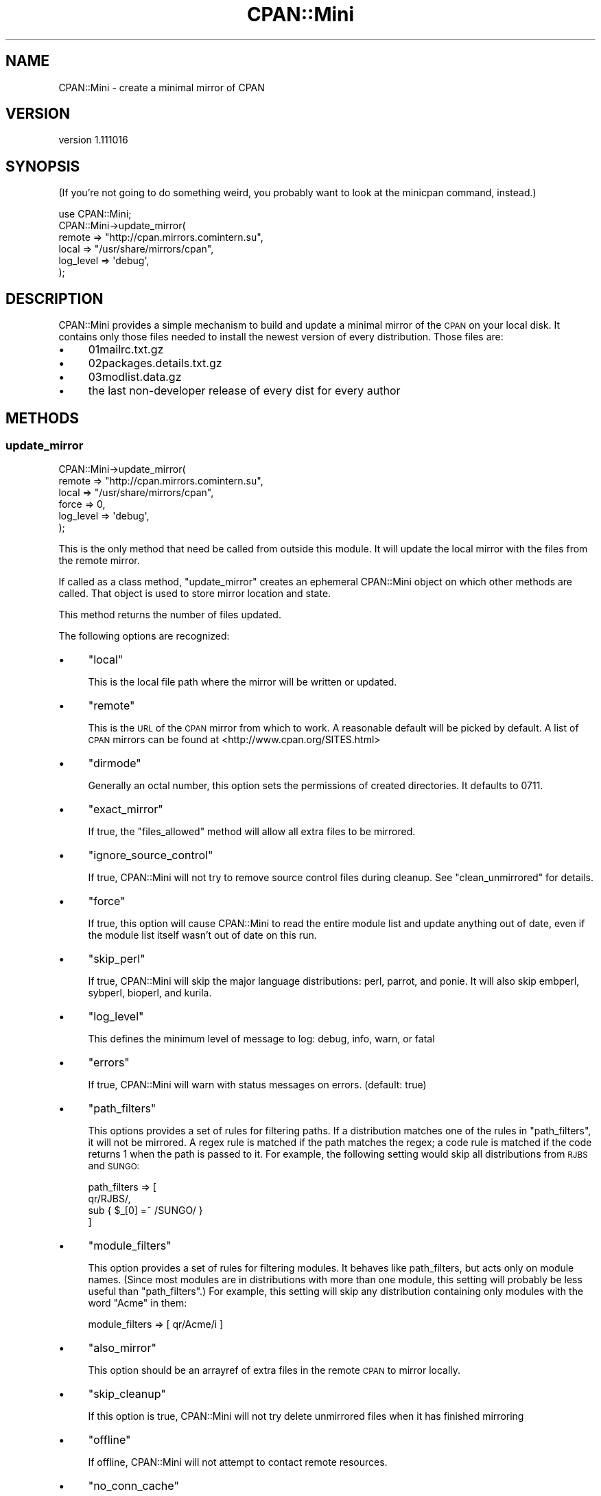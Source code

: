 .\" Automatically generated by Pod::Man 4.14 (Pod::Simple 3.40)
.\"
.\" Standard preamble:
.\" ========================================================================
.de Sp \" Vertical space (when we can't use .PP)
.if t .sp .5v
.if n .sp
..
.de Vb \" Begin verbatim text
.ft CW
.nf
.ne \\$1
..
.de Ve \" End verbatim text
.ft R
.fi
..
.\" Set up some character translations and predefined strings.  \*(-- will
.\" give an unbreakable dash, \*(PI will give pi, \*(L" will give a left
.\" double quote, and \*(R" will give a right double quote.  \*(C+ will
.\" give a nicer C++.  Capital omega is used to do unbreakable dashes and
.\" therefore won't be available.  \*(C` and \*(C' expand to `' in nroff,
.\" nothing in troff, for use with C<>.
.tr \(*W-
.ds C+ C\v'-.1v'\h'-1p'\s-2+\h'-1p'+\s0\v'.1v'\h'-1p'
.ie n \{\
.    ds -- \(*W-
.    ds PI pi
.    if (\n(.H=4u)&(1m=24u) .ds -- \(*W\h'-12u'\(*W\h'-12u'-\" diablo 10 pitch
.    if (\n(.H=4u)&(1m=20u) .ds -- \(*W\h'-12u'\(*W\h'-8u'-\"  diablo 12 pitch
.    ds L" ""
.    ds R" ""
.    ds C` ""
.    ds C' ""
'br\}
.el\{\
.    ds -- \|\(em\|
.    ds PI \(*p
.    ds L" ``
.    ds R" ''
.    ds C`
.    ds C'
'br\}
.\"
.\" Escape single quotes in literal strings from groff's Unicode transform.
.ie \n(.g .ds Aq \(aq
.el       .ds Aq '
.\"
.\" If the F register is >0, we'll generate index entries on stderr for
.\" titles (.TH), headers (.SH), subsections (.SS), items (.Ip), and index
.\" entries marked with X<> in POD.  Of course, you'll have to process the
.\" output yourself in some meaningful fashion.
.\"
.\" Avoid warning from groff about undefined register 'F'.
.de IX
..
.nr rF 0
.if \n(.g .if rF .nr rF 1
.if (\n(rF:(\n(.g==0)) \{\
.    if \nF \{\
.        de IX
.        tm Index:\\$1\t\\n%\t"\\$2"
..
.        if !\nF==2 \{\
.            nr % 0
.            nr F 2
.        \}
.    \}
.\}
.rr rF
.\" ========================================================================
.\"
.IX Title "CPAN::Mini 3"
.TH CPAN::Mini 3 "2014-08-08" "perl v5.32.0" "User Contributed Perl Documentation"
.\" For nroff, turn off justification.  Always turn off hyphenation; it makes
.\" way too many mistakes in technical documents.
.if n .ad l
.nh
.SH "NAME"
CPAN::Mini \- create a minimal mirror of CPAN
.SH "VERSION"
.IX Header "VERSION"
version 1.111016
.SH "SYNOPSIS"
.IX Header "SYNOPSIS"
(If you're not going to do something weird, you probably want to look at the
minicpan command, instead.)
.PP
.Vb 1
\&  use CPAN::Mini;
\&
\&  CPAN::Mini\->update_mirror(
\&    remote => "http://cpan.mirrors.comintern.su",
\&    local  => "/usr/share/mirrors/cpan",
\&    log_level => \*(Aqdebug\*(Aq,
\&  );
.Ve
.SH "DESCRIPTION"
.IX Header "DESCRIPTION"
CPAN::Mini provides a simple mechanism to build and update a minimal mirror of
the \s-1CPAN\s0 on your local disk.  It contains only those files needed to install
the newest version of every distribution.  Those files are:
.IP "\(bu" 4
01mailrc.txt.gz
.IP "\(bu" 4
02packages.details.txt.gz
.IP "\(bu" 4
03modlist.data.gz
.IP "\(bu" 4
the last non-developer release of every dist for every author
.SH "METHODS"
.IX Header "METHODS"
.SS "update_mirror"
.IX Subsection "update_mirror"
.Vb 6
\&  CPAN::Mini\->update_mirror(
\&    remote => "http://cpan.mirrors.comintern.su",
\&    local  => "/usr/share/mirrors/cpan",
\&    force  => 0,
\&    log_level => \*(Aqdebug\*(Aq,
\&  );
.Ve
.PP
This is the only method that need be called from outside this module.  It will
update the local mirror with the files from the remote mirror.
.PP
If called as a class method, \f(CW\*(C`update_mirror\*(C'\fR creates an ephemeral CPAN::Mini
object on which other methods are called.  That object is used to store mirror
location and state.
.PP
This method returns the number of files updated.
.PP
The following options are recognized:
.IP "\(bu" 4
\&\f(CW\*(C`local\*(C'\fR
.Sp
This is the local file path where the mirror will be written or updated.
.IP "\(bu" 4
\&\f(CW\*(C`remote\*(C'\fR
.Sp
This is the \s-1URL\s0 of the \s-1CPAN\s0 mirror from which to work.  A reasonable default
will be picked by default.  A list of \s-1CPAN\s0 mirrors can be found at
<http://www.cpan.org/SITES.html>
.IP "\(bu" 4
\&\f(CW\*(C`dirmode\*(C'\fR
.Sp
Generally an octal number, this option sets the permissions of created
directories.  It defaults to 0711.
.IP "\(bu" 4
\&\f(CW\*(C`exact_mirror\*(C'\fR
.Sp
If true, the \f(CW\*(C`files_allowed\*(C'\fR method will allow all extra files to be mirrored.
.IP "\(bu" 4
\&\f(CW\*(C`ignore_source_control\*(C'\fR
.Sp
If true, CPAN::Mini will not try to remove source control files during
cleanup. See \f(CW\*(C`clean_unmirrored\*(C'\fR for details.
.IP "\(bu" 4
\&\f(CW\*(C`force\*(C'\fR
.Sp
If true, this option will cause CPAN::Mini to read the entire module list and
update anything out of date, even if the module list itself wasn't out of date
on this run.
.IP "\(bu" 4
\&\f(CW\*(C`skip_perl\*(C'\fR
.Sp
If true, CPAN::Mini will skip the major language distributions: perl, parrot,
and ponie.  It will also skip embperl, sybperl, bioperl, and kurila.
.IP "\(bu" 4
\&\f(CW\*(C`log_level\*(C'\fR
.Sp
This defines the minimum level of message to log: debug, info, warn, or fatal
.IP "\(bu" 4
\&\f(CW\*(C`errors\*(C'\fR
.Sp
If true, CPAN::Mini will warn with status messages on errors.  (default: true)
.IP "\(bu" 4
\&\f(CW\*(C`path_filters\*(C'\fR
.Sp
This options provides a set of rules for filtering paths.  If a distribution
matches one of the rules in \f(CW\*(C`path_filters\*(C'\fR, it will not be mirrored.  A regex
rule is matched if the path matches the regex; a code rule is matched if the
code returns 1 when the path is passed to it.  For example, the following
setting would skip all distributions from \s-1RJBS\s0 and \s-1SUNGO:\s0
.Sp
.Vb 4
\& path_filters => [
\&   qr/RJBS/,
\&   sub { $_[0] =~ /SUNGO/ }
\& ]
.Ve
.IP "\(bu" 4
\&\f(CW\*(C`module_filters\*(C'\fR
.Sp
This option provides a set of rules for filtering modules.  It behaves like
path_filters, but acts only on module names.  (Since most modules are in
distributions with more than one module, this setting will probably be less
useful than \f(CW\*(C`path_filters\*(C'\fR.)  For example, this setting will skip any
distribution containing only modules with the word \*(L"Acme\*(R" in them:
.Sp
.Vb 1
\& module_filters => [ qr/Acme/i ]
.Ve
.IP "\(bu" 4
\&\f(CW\*(C`also_mirror\*(C'\fR
.Sp
This option should be an arrayref of extra files in the remote \s-1CPAN\s0 to mirror
locally.
.IP "\(bu" 4
\&\f(CW\*(C`skip_cleanup\*(C'\fR
.Sp
If this option is true, CPAN::Mini will not try delete unmirrored files when it
has finished mirroring
.IP "\(bu" 4
\&\f(CW\*(C`offline\*(C'\fR
.Sp
If offline, CPAN::Mini will not attempt to contact remote resources.
.IP "\(bu" 4
\&\f(CW\*(C`no_conn_cache\*(C'\fR
.Sp
If true, no connection cache will be established.  This is mostly useful as a
workaround for connection cache failures.
.SS "new"
.IX Subsection "new"
.Vb 1
\&  my $minicpan = CPAN::Mini\->new;
.Ve
.PP
This method constructs a new CPAN::Mini object.  Its parameters are described
above, under \f(CW\*(C`update_mirror\*(C'\fR.
.SS "mirror_indices"
.IX Subsection "mirror_indices"
.Vb 1
\&  $minicpan\->mirror_indices;
.Ve
.PP
This method updates the index files from the \s-1CPAN.\s0
.SS "mirror_file"
.IX Subsection "mirror_file"
.Vb 1
\&  $minicpan\->mirror_file($path, $skip_if_present)
.Ve
.PP
This method will mirror the given file from the remote to the local mirror,
overwriting any existing file unless \f(CW$skip_if_present\fR is true.
.SS "file_allowed"
.IX Subsection "file_allowed"
.Vb 1
\&  next unless $minicpan\->file_allowed($filename);
.Ve
.PP
This method returns true if the given file is allowed to exist in the local
mirror, even if it isn't one of the required mirror files.
.PP
By default, only dot-files are allowed.  If the \f(CW\*(C`exact_mirror\*(C'\fR option is true,
all files are allowed.
.SS "clean_unmirrored"
.IX Subsection "clean_unmirrored"
.Vb 1
\&  $minicpan\->clean_unmirrored;
.Ve
.PP
This method looks through the local mirror's files.  If it finds a file that
neither belongs in the mirror nor is allowed (see the \f(CW\*(C`file_allowed\*(C'\fR method),
\&\f(CW\*(C`clean_file\*(C'\fR is called on the file.
.PP
If you set \f(CW\*(C`ignore_source_control\*(C'\fR to a true value, then this doesn't clean
up files that belong to source control systems. Currently this ignores:
.PP
.Vb 3
\&        .cvs .cvsignore
\&        .svn .svnignore
\&        .git .gitignore
.Ve
.PP
Send patches for other source control files that you would like to have added.
.SS "clean_file"
.IX Subsection "clean_file"
.Vb 1
\&  $minicpan\->clean_file($filename);
.Ve
.PP
This method, called by \f(CW\*(C`clean_unmirrored\*(C'\fR, deletes the named file.  It returns
true if the file is successfully unlinked.  Otherwise, it returns false.
.SS "log_warn"
.IX Subsection "log_warn"
.SS "log"
.IX Subsection "log"
.SS "log_debug"
.IX Subsection "log_debug"
.Vb 1
\&  $minicpan\->log($message);
.Ve
.PP
This will log (print) the given message unless the log level is too low.
.PP
\&\f(CW\*(C`log\*(C'\fR, which logs at the \fIinfo\fR level, may also be called as \f(CW\*(C`trace\*(C'\fR for
backward compatibility reasons.
.SS "read_config"
.IX Subsection "read_config"
.Vb 1
\&  my %config = CPAN::Mini\->read_config(\e%options);
.Ve
.PP
This routine returns a set of arguments that can be passed to CPAN::Mini's
\&\f(CW\*(C`new\*(C'\fR or \f(CW\*(C`update_mirror\*(C'\fR methods.  It will look for a file called
\&\fI.minicpanrc\fR in the user's home directory as determined by
File::HomeDir.
.SS "config_file"
.IX Subsection "config_file"
.Vb 1
\&  my $config_file = CPAN::Mini\->config_file( { options } );
.Ve
.PP
This routine returns the config file name. It first looks at for the
\&\f(CW\*(C`config_file\*(C'\fR setting, then the \f(CW\*(C`CPAN_MINI_CONFIG\*(C'\fR environment
variable, then the default \fI~/.minicpanrc\fR, and finally the
\&\fICPAN/Mini/minicpan.conf\fR. It uses the first defined value it finds.
If the filename it selects does not exist, it returns false.
.PP
\&\s-1OPTIONS\s0 is an optional hash reference of the \f(CW\*(C`CPAN::Mini\*(C'\fR config hash.
.SS "remote_from"
.IX Subsection "remote_from"
.Vb 1
\&  my $remote = CPAN::Mini\->remote_from( $remote_from, $orig_remote, $quiet );
.Ve
.PP
This routine take an string argument and turn it into a method
call to handle to retrieve the a cpan mirror url from a source.
Currently supported methods:
.PP
.Vb 2
\&    cpan     \- fetch the first mirror from your CPAN.pm config
\&    cpanplus \- fetch the first mirror from your CPANPLUS.pm config
.Ve
.SS "remote_from_cpan"
.IX Subsection "remote_from_cpan"
.Vb 1
\&  my $remote = CPAN::Mini\->remote_from_cpan;
.Ve
.PP
This routine loads your \s-1CPAN\s0.pm config and returns the first mirror in mirror
list.  You can set this as your default by setting remote_from:cpan in your
\&\fI.minicpanrc\fR file.
.SS "remote_from_cpanplus"
.IX Subsection "remote_from_cpanplus"
.Vb 1
\&  my $remote = CPAN::Mini\->remote_from_cpanplus;
.Ve
.PP
This routine loads your \s-1CPANPLUS\s0.pm config and returns the first mirror in
mirror list.  You can set this as your default by setting remote_from:cpanplus
in your \fI.minicpanrc\fR file.
.SH "SEE ALSO"
.IX Header "SEE ALSO"
Randal Schwartz's original article on minicpan, here:
.PP
.Vb 1
\&        http://www.stonehenge.com/merlyn/LinuxMag/col42.html
.Ve
.PP
CPANPLUS::Backend, which provides the \f(CW\*(C`local_mirror\*(C'\fR method, which performs
the same task as this module.
.SH "THANKS"
.IX Header "THANKS"
Thanks to David Dyck for letting me know about my stupid documentation errors.
.PP
Thanks to Roy Fulbright for finding an obnoxious bug on Win32.
.PP
Thanks to Shawn Sorichetti for fixing a stupid octal-number-as-string bug.
.PP
Thanks to sungo for implementing the filters, so I can finally stop mirroring
bioperl, and Robert Rothenberg for suggesting adding coderef rules.
.PP
Thanks to Adam Kennedy for noticing and complaining about a lot of stupid
little design decisions.
.PP
Thanks to Michael Schwern and Jason Kohles, for pointing out missing
documentation.
.PP
Thanks to David Golden for some important bugfixes and refactoring.
.SH "AUTHORS"
.IX Header "AUTHORS"
.IP "\(bu" 4
Ricardo \s-1SIGNES\s0 <rjbs@cpan.org>
.IP "\(bu" 4
Randal Schwartz <merlyn@stonehenge.com>
.SH "COPYRIGHT AND LICENSE"
.IX Header "COPYRIGHT AND LICENSE"
This software is copyright (c) 2004 by Ricardo \s-1SIGNES.\s0
.PP
This is free software; you can redistribute it and/or modify it under
the same terms as the Perl 5 programming language system itself.
